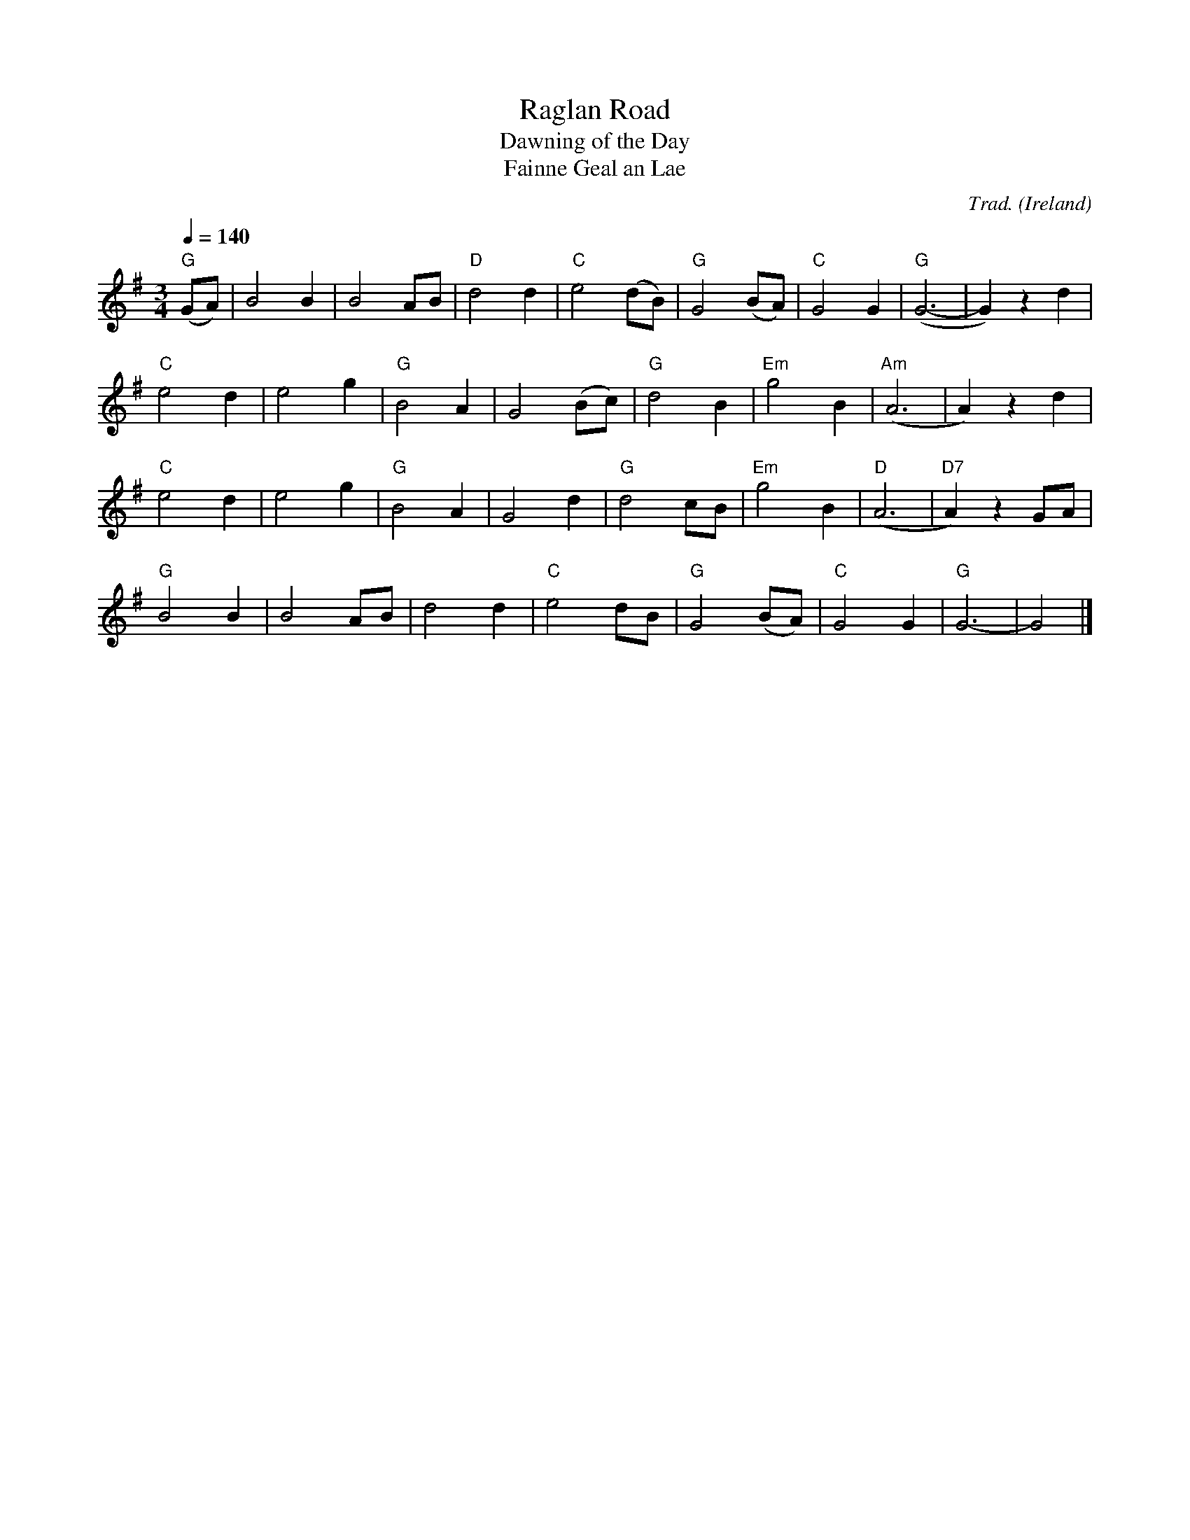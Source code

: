 X: 1
T:Raglan Road
T:Dawning of the Day
T:Fainne Geal an Lae
R:Waltz
C:Trad.
N:Poem by Patrick Kavanagh (1904-67)
O:Ireland
M:3/4
L:1/4
Q:1/4=140
K:G
"G" (G/A/)|B2 B|B2 A/B/|"D"d2 d|"C" e2 (d/B/)|"G" G2 (B/A/)|"C" G2 G|"G"(G3-|G) z d|
"C" e2 d|e2 g|"G" B2 A|G2 (B/c/)|"G" d2 B|"Em" g2 B|"Am"(A3|A) z d|
"C" e2 d|e2 g|"G" B2 A|G2 d|"G" d2 c/B/|"Em" g2 B|"D" (A3|"D7" A) z G/A/|
"G" B2 B|B2 A/B/|d2 d|"C" e2 d/B/|"G" G2 (B/A/)|"C" G2 G|"G" G3-|G2|]
